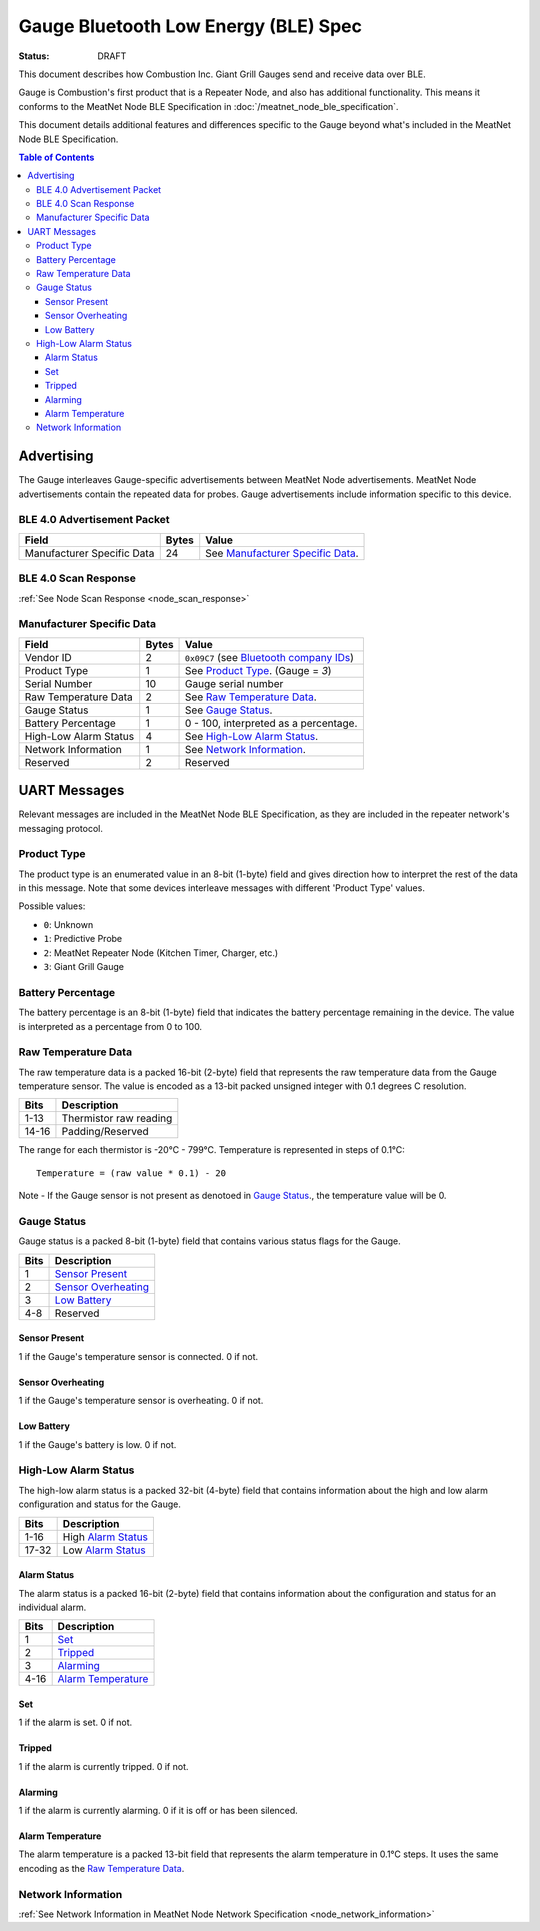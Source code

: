 *************************************
Gauge Bluetooth Low Energy (BLE) Spec
*************************************

:status: DRAFT

This document describes how Combustion Inc. Giant Grill Gauges send and receive 
data over BLE.

Gauge is Combustion's first product that is a Repeater Node, and also has additional
functionality. This means it conforms to the MeatNet Node BLE Specification in 
:doc:`/meatnet_node_ble_specification`.

This document details additional features and differences specific to the Gauge
beyond what's included in the MeatNet Node BLE Specification.

.. contents:: Table of Contents

Advertising
###########

The Gauge interleaves Gauge-specific advertisements between MeatNet Node advertisements.
MeatNet Node advertisements contain the repeated data for probes. Gauge advertisements
include information specific to this device.

BLE 4.0 Advertisement Packet
----------------------------

========================== ===== ==================================
Field                      Bytes Value
========================== ===== ==================================
Manufacturer Specific Data 24    See `Manufacturer Specific Data`_.
========================== ===== ==================================

BLE 4.0 Scan Response
---------------------

:ref:`See Node Scan Response <node_scan_response>`


Manufacturer Specific Data
--------------------------

.. _bluetooth company ids: https://www.bluetooth.com/specifications/assigned-numbers/company-identifiers/

================================== ===== =========================================
Field                              Bytes Value
================================== ===== =========================================
Vendor ID                          2     ``0x09C7`` (see `Bluetooth company IDs`_)
Product Type                       1     See `Product Type`_. (Gauge = `3`)
Serial Number                      10    Gauge serial number
Raw Temperature Data               2     See `Raw Temperature Data`_.
Gauge Status                       1     See `Gauge Status`_.
Battery Percentage                 1     0 - 100, interpreted as a percentage.
High-Low Alarm Status              4     See `High-Low Alarm Status`_.
Network Information                1     See `Network Information`_.
Reserved                           2     Reserved
================================== ===== =========================================


UART Messages
#############

Relevant messages are included in the MeatNet Node BLE Specification, as they are
included in the repeater network's messaging protocol.


Product Type
------------
 
The product type is an enumerated value in an 8-bit (1-byte) field and gives
direction how to interpret the rest of the data in this message. Note that some
devices interleave messages with different 'Product Type' values.

Possible values:

* ``0``: Unknown
* ``1``: Predictive Probe
* ``2``: MeatNet Repeater Node (Kitchen Timer, Charger, etc.)
* ``3``: Giant Grill Gauge


Battery Percentage
------------------

The battery percentage is an 8-bit (1-byte) field that indicates the battery
percentage remaining in the device. The value is interpreted as a percentage
from 0 to 100.

Raw Temperature Data
---------------------

The raw temperature data is a packed 16-bit (2-byte) field that represents 
the raw temperature data from the Gauge temperature sensor. The value is 
encoded as a 13-bit packed unsigned integer with 0.1 degrees C resolution.

====== ========================
Bits   Description
====== ========================
1-13   Thermistor raw reading
14-16  Padding/Reserved
====== ========================

The range for each thermistor is -20°C - 799°C. Temperature is represented in
steps of 0.1°C::

    Temperature = (raw value * 0.1) - 20

Note - If the Gauge sensor is not present as denotoed in `Gauge Status`_., the 
temperature value will be 0.

Gauge Status
------------

Gauge status is a packed 8-bit (1-byte) field that contains various status
flags for the Gauge.

====== ========================
Bits   Description
====== ========================
1      `Sensor Present`_
2      `Sensor Overheating`_
3      `Low Battery`_
4-8    Reserved
====== ========================

Sensor Present
~~~~~~~~~~~~~~

1 if the Gauge's temperature sensor is connected.
0 if not.

Sensor Overheating
~~~~~~~~~~~~~~~~~~

1 if the Gauge's temperature sensor is overheating.
0 if not.

Low Battery
~~~~~~~~~~~

1 if the Gauge's battery is low.  0 if not.


High-Low Alarm Status
---------------------

The high-low alarm status is a packed 32-bit (4-byte) field that contains
information about the high and low alarm configuration and status for the 
Gauge.

====== ========================
Bits   Description
====== ========================
1-16   High `Alarm Status`_
17-32  Low `Alarm Status`_
====== ========================

Alarm Status
~~~~~~~~~~~~

The alarm status is a packed 16-bit (2-byte) field that contains information
about the configuration and status for an individual alarm.

====== ========================
Bits   Description
====== ========================
1      `Set`_
2      `Tripped`_
3      `Alarming`_
4-16   `Alarm Temperature`_
====== ========================

Set
~~~

1 if the alarm is set. 0 if not.

Tripped
~~~~~~~

1 if the alarm is currently tripped. 0 if not.

Alarming
~~~~~~~~

1 if the alarm is currently alarming. 0 if it is off or has been silenced.

Alarm Temperature
~~~~~~~~~~~~~~~~~

The alarm temperature is a packed 13-bit field that represents the alarm
temperature in 0.1°C steps. It uses the same encoding as the 
`Raw Temperature Data`_.

Network Information
-------------------

:ref:`See Network Information in MeatNet Node Network Specification <node_network_information>`


